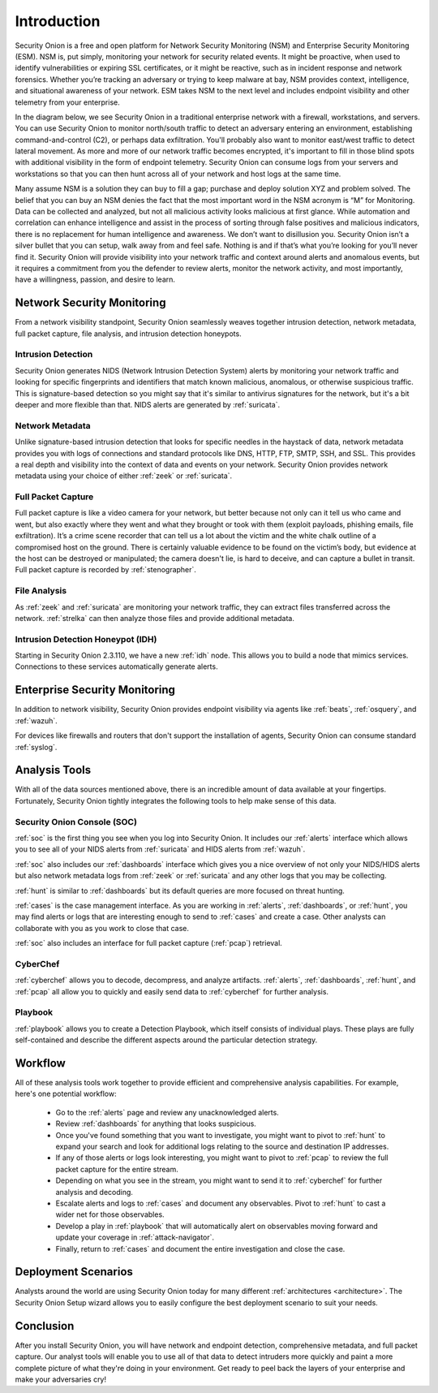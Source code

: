 .. _introduction:

Introduction
============

Security Onion is a free and open platform for Network Security Monitoring (NSM) and Enterprise Security Monitoring (ESM). NSM is, put simply, monitoring your network for security related events. It might be proactive, when used to identify vulnerabilities or expiring SSL certificates, or it might be reactive, such as in incident response and network forensics. Whether you’re tracking an adversary or trying to keep malware at bay, NSM provides context, intelligence, and situational awareness of your network. ESM takes NSM to the next level and includes endpoint visibility and other telemetry from your enterprise.

In the diagram below, we see Security Onion in a traditional enterprise network with a firewall, workstations, and servers. You can use Security Onion to monitor north/south traffic to detect an adversary entering an environment, establishing command-and-control (C2), or perhaps data exfiltration. You'll probably also want to monitor east/west traffic to detect lateral movement. As more and more of our network traffic becomes encrypted, it's important to fill in those blind spots with additional visibility in the form of endpoint telemetry. Security Onion can consume logs from your servers and workstations so that you can then hunt across all of your network and host logs at the same time.

.. image:: images/network-horiz.png
  :target: _images/network-horiz.png
   
Many assume NSM is a solution they can buy to fill a gap; purchase and deploy solution XYZ and problem solved. The belief that you can buy an NSM denies the fact that the most important word in the NSM acronym is “M” for Monitoring. Data can be collected and analyzed, but not all malicious activity looks malicious at first glance. While automation and correlation can enhance intelligence and assist in the process of sorting through false positives and malicious indicators, there is no replacement for human intelligence and awareness. We don’t want to disillusion you. Security Onion isn’t a silver bullet that you can setup, walk away from and feel safe. Nothing is and if that’s what you’re looking for you’ll never find it. Security Onion will provide visibility into your network traffic and context around alerts and anomalous events, but it requires a commitment from you the defender to review alerts, monitor the network activity, and most importantly, have a willingness, passion, and desire to learn.

Network Security Monitoring
---------------------------

From a network visibility standpoint, Security Onion seamlessly weaves together intrusion detection, network metadata, full packet capture, file analysis, and intrusion detection honeypots.

Intrusion Detection
~~~~~~~~~~~~~~~~~~~

Security Onion generates NIDS (Network Intrusion Detection System) alerts by monitoring your network traffic and looking for specific fingerprints and identifiers that match known malicious, anomalous, or otherwise suspicious traffic. This is signature-based detection so you might say that it's similar to antivirus signatures for the network, but it's a bit deeper and more flexible than that. NIDS alerts are generated by :ref:`suricata`.

Network Metadata
~~~~~~~~~~~~~~~~

Unlike signature-based intrusion detection that looks for specific needles in the haystack of data, network metadata provides you with logs of connections and standard protocols like DNS, HTTP, FTP, SMTP, SSH, and SSL. This provides a real depth and visibility into the context of data and events on your network. Security Onion provides network metadata using your choice of either :ref:`zeek` or :ref:`suricata`.

Full Packet Capture
~~~~~~~~~~~~~~~~~~~

Full packet capture is like a video camera for your network, but better because not only can it tell us who came and went, but also exactly where they went and what they brought or took with them (exploit payloads, phishing emails, file exfiltration). It’s a crime scene recorder that can tell us a lot about the victim and the white chalk outline of a compromised host on the ground. There is certainly valuable evidence to be found on the victim’s body, but evidence at the host can be destroyed or manipulated; the camera doesn't lie, is hard to deceive, and can capture a bullet in transit. Full packet capture is recorded by :ref:`stenographer`.

File Analysis
~~~~~~~~~~~~~

As :ref:`zeek` and :ref:`suricata` are monitoring your network traffic, they can extract files transferred across the network. :ref:`strelka` can then analyze those files and provide additional metadata.

Intrusion Detection Honeypot (IDH)
~~~~~~~~~~~~~~~~~~~~~~~~~~~~~~~~~~

Starting in Security Onion 2.3.110, we have a new :ref:`idh` node. This allows you to build a node that mimics services. Connections to these services automatically generate alerts.

Enterprise Security Monitoring
------------------------------

In addition to network visibility, Security Onion provides endpoint visibility via agents like :ref:`beats`, :ref:`osquery`, and :ref:`wazuh`.

For devices like firewalls and routers that don't support the installation of agents, Security Onion can consume standard :ref:`syslog`.

Analysis Tools
--------------

With all of the data sources mentioned above, there is an incredible amount of data available at your fingertips. Fortunately, Security Onion tightly integrates the following tools to help make sense of this data.

Security Onion Console (SOC)
~~~~~~~~~~~~~~~~~~~~~~~~~~~~

:ref:`soc` is the first thing you see when you log into Security Onion. It includes our :ref:`alerts` interface which allows you to see all of your NIDS alerts from :ref:`suricata` and HIDS alerts from :ref:`wazuh`.

.. image:: images/39_alerts.png
  :target: _images/39_alerts.png

:ref:`soc` also includes our :ref:`dashboards` interface which gives you a nice overview of not only your NIDS/HIDS alerts but also network metadata logs from :ref:`zeek` or :ref:`suricata` and any other logs that you may be collecting. 

.. image:: images/40_dashboards.png
  :target: _images/40_dashboards.png

:ref:`hunt` is similar to :ref:`dashboards` but its default queries are more focused on threat hunting.

.. image:: images/41_hunt.png
  :target: _images/41_hunt.png

:ref:`cases` is the case management interface. As you are working in :ref:`alerts`, :ref:`dashboards`, or :ref:`hunt`, you may find alerts or logs that are interesting enough to send to :ref:`cases` and create a case. Other analysts can collaborate with you as you work to close that case.

.. image:: images/cases.png
  :target: _images/cases.png

:ref:`soc` also includes an interface for full packet capture (:ref:`pcap`) retrieval.

.. image:: images/42_pcap.png
  :target: _images/42_pcap.png

CyberChef
~~~~~~~~~

:ref:`cyberchef` allows you to decode, decompress, and analyze artifacts. :ref:`alerts`, :ref:`dashboards`, :ref:`hunt`, and :ref:`pcap` all allow you to quickly and easily send data to :ref:`cyberchef` for further analysis.

.. image:: images/cyberchef.png
  :target: _images/cyberchef.png

Playbook
~~~~~~~~

:ref:`playbook` allows you to create a Detection Playbook, which itself consists of individual plays. These plays are fully self-contained and describe the different aspects around the particular detection strategy.

.. image:: https://user-images.githubusercontent.com/1659467/87230271-c5cb0880-c37c-11ea-8a36-24cabf137ed2.png
  :target: https://user-images.githubusercontent.com/1659467/87230271-c5cb0880-c37c-11ea-8a36-24cabf137ed2.png

Workflow
--------

All of these analysis tools work together to provide efficient and comprehensive analysis capabilities. For example, here's one potential workflow:

     - Go to the :ref:`alerts` page and review any unacknowledged alerts.
     - Review :ref:`dashboards` for anything that looks suspicious.
     - Once you've found something that you want to investigate, you might want to pivot to :ref:`hunt` to expand your search and look for additional logs relating to the source and destination IP addresses.
     - If any of those alerts or logs look interesting, you might want to pivot to :ref:`pcap` to review the full packet capture for the entire stream.
     - Depending on what you see in the stream, you might want to send it to :ref:`cyberchef` for further analysis and decoding.
     - Escalate alerts and logs to :ref:`cases` and document any observables. Pivot to :ref:`hunt` to cast a wider net for those observables.
     - Develop a play in :ref:`playbook` that will automatically alert on observables moving forward and update your coverage in :ref:`attack-navigator`.
     - Finally, return to :ref:`cases` and document the entire investigation and close the case.

Deployment Scenarios
--------------------

Analysts around the world are using Security Onion today for many different :ref:`architectures <architecture>`.  The Security Onion Setup wizard allows you to easily configure the best deployment scenario to suit your needs.

Conclusion
----------

After you install Security Onion, you will have network and endpoint detection, comprehensive metadata, and full packet capture. Our analyst tools will enable you to use all of that data to detect intruders more quickly and paint a more complete picture of what they're doing in your environment. Get ready to peel back the layers of your enterprise and make your adversaries cry!
